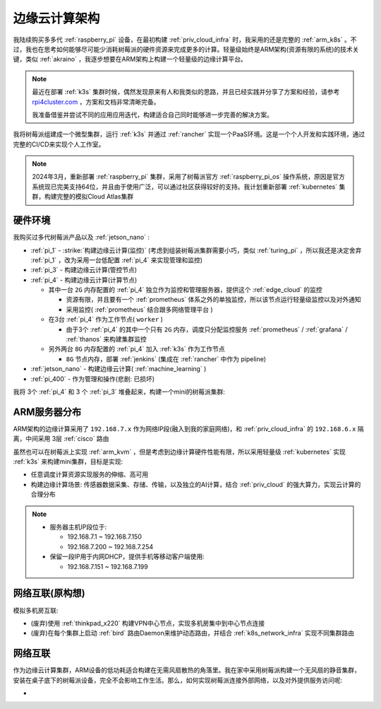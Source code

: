 .. _edge_cloud_infra:

======================
边缘云计算架构
======================

我陆续购买多多代 :ref:`raspberry_pi` 设备，在最初构建 :ref:`priv_cloud_infra` 时，我采用的还是完整的 :ref:`arm_k8s` 。不过，我也在思考如何能够尽可能少消耗树莓派的硬件资源来完成更多的计算。轻量级始终是ARM架构(资源有限的系统)的技术关键，类似 :ref:`akraino` ，我逐步想要在ARM架构上构建一个轻量级的边缘计算平台。

.. note::

   最近在部署 :ref:`k3s` 集群时候，偶然发现原来有人和我类似的思路，并且已经实践并分享了方案和经验，请参考 `rpi4cluster.com <https://rpi4cluster.com/>`_ ，方案和文档非常清晰完备。

   我准备借鉴并尝试不同的应用应用迭代，构建适合自己同时能够进一步完善的解决方案。

我将树莓派组建成一个微型集群，运行 :ref:`k3s` 并通过 :ref:`rancher` 实现一个PaaS环境。这是一个个人开发和实践环境，通过完整的CI/CD来实现个人工作室。

.. note::

   2024年3月，重新部署 :ref:`raspberry_pi` 集群，采用了树莓派官方 :ref:`raspberry_pi_os` 操作系统，原因是官方系统现已完美支持64位，并且由于使用广泛，可以通过社区获得较好的支持。我计划重新部署 :ref:`kubernetes` 集群，构建完整的模拟Cloud Atlas集群

硬件环境
=========

我购买过多代树莓派产品以及 :ref:`jetson_nano` :

- :ref:`pi_1` - :strike:`构建边缘云计算(监控)` (考虑到组装树莓派集群需要小巧，类似 :ref:`turing_pi` ，所以我还是决定舍弃 :ref:`pi_1` ，改为采用一台低配置 :ref:`pi_4` 来实现管理和监控)
- :ref:`pi_3` - 构建边缘云计算(管控节点)
- :ref:`pi_4` - 构建边缘云计算(计算节点)

  - 其中一台 ``2G`` 内存配置的 :ref:`pi_4` 独立作为监控和管理服务器，提供这个 :ref:`edge_cloud` 的监控

    - 资源有限，并且要有一个 :ref:`prometheus` 体系之外的单独监控，所以该节点运行轻量级监控以及对外通知

    - 采用监控( :ref:`prometheus` 结合跟多网络管理平台 )

  - 在3台 :ref:`pi_4` 作为工作节点( ``worker`` )

    - 由于3个 :ref:`pi_4` 的其中一个只有 ``2G`` 内存，调度只分配监控服务 :ref:`prometheus` / :ref:`grafana` / :ref:`thanos` 来构建集群监控

  - 另外两台 ``8G`` 内存配置的 :ref:`pi_4` 加入 :ref:`k3s` 作为工作节点

    - ``8G`` 节点内存，部署 :ref:`jenkins` (集成在 :ref:`rancher` 中作为 pipeline)

- :ref:`jetson_nano` - 构建边缘云计算( :ref:`machine_learning` )
- :ref:`pi_400` - 作为管理和操作(悲剧: 已损坏)

我将 3个 :ref:`pi_4` 和 3 个 :ref:`pi_3` 堆叠起来，构建一个mini的树莓派集群:

.. figure:: ../../_static/raspberry_pi/pi_cluster/edge_cloud_pi.jpg
   :scale: 60

ARM服务器分布
=============

.. csv-table:: ARM边缘计算主机分配
   :file: edge_cloud_infra/hosts.csv
   :widths: 20, 10, 10, 10, 20, 30
   :header-rows: 1

ARM架构的边缘计算采用了 ``192.168.7.x`` 作为网络IP段(融入到我的家庭网络)，和 :ref:`priv_cloud_infra` 的 ``192.168.6.x`` 隔离，中间采用 3层 :ref:`cisco` 路由

虽然也可以在树莓派上实现 :ref:`arm_kvm` ，但是考虑到边缘计算硬件性能有限，所以采用轻量级 :ref:`kubernetes` 实现 :ref:`k3s` 来构建mini集群，目标是实现:

- 任意调度计算资源实现服务的伸缩、高可用
- 构建边缘计算场景: 传感器数据采集、存储、传输，以及独立的AI计算，结合 :ref:`priv_cloud` 的强大算力，实现云计算的合理分布

.. note::

   - 服务器主机IP段位于:

     - 192.168.7.1 ~ 192.168.7.150
     - 192.168.7.200 ~ 192.168.7.254

   - 保留一段IP用于内网DHCP，提供手机等移动客户端使用:

     - 192.168.7.151 ~ 192.168.7.199

网络互联(原构想)
==================

模拟多机房互联:

- (废弃)使用 :ref:`thinkpad_x220` 构建VPN中心节点，实现多机房集中到中心节点连接
- (废弃)在每个集群上启动 :ref:`bird` 路由Daemon来维护动态路由，并结合 :ref:`k8s_network_infra` 实现不同集群路由

网络互联
============

作为边缘云计算集群，ARM设备的低功耗适合构建在无需风扇散热的角落里。我在家中采用树莓派构建一个无风扇的静音集群，安装在桌子底下的树莓派设备，完全不会影响工作生活。那么，如何实现树莓派连接外部网络，以及对外提供服务访问呢:

- 
